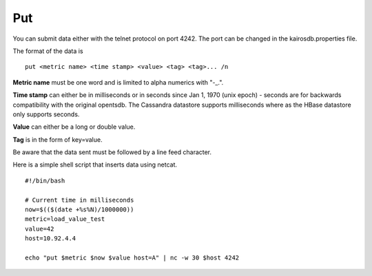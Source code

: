 ===
Put
===

You can submit data either with the telnet protocol on port 4242. The port can be changed in the kairosdb.properties file.

The format of the data is
::

	put <metric name> <time stamp> <value> <tag> <tag>... /n


**Metric name** must be one word and is limited to alpha numerics with "-_.".

**Time stamp** can either be in milliseconds or in seconds since Jan 1, 1970 (unix epoch) - seconds are for backwards compatibility with the original opentsdb.  The Cassandra datastore supports milliseconds where as the HBase datastore only supports seconds.

**Value** can either be a long or double value.

**Tag** is in the form of key=value.

Be aware that the data sent must be followed by a line feed character.

Here is a simple shell script that inserts data using netcat.
::

	#!/bin/bash

	# Current time in milliseconds
	now=$(($(date +%s%N)/1000000))
	metric=load_value_test
	value=42
	host=10.92.4.4

	echo "put $metric $now $value host=A" | nc -w 30 $host 4242
